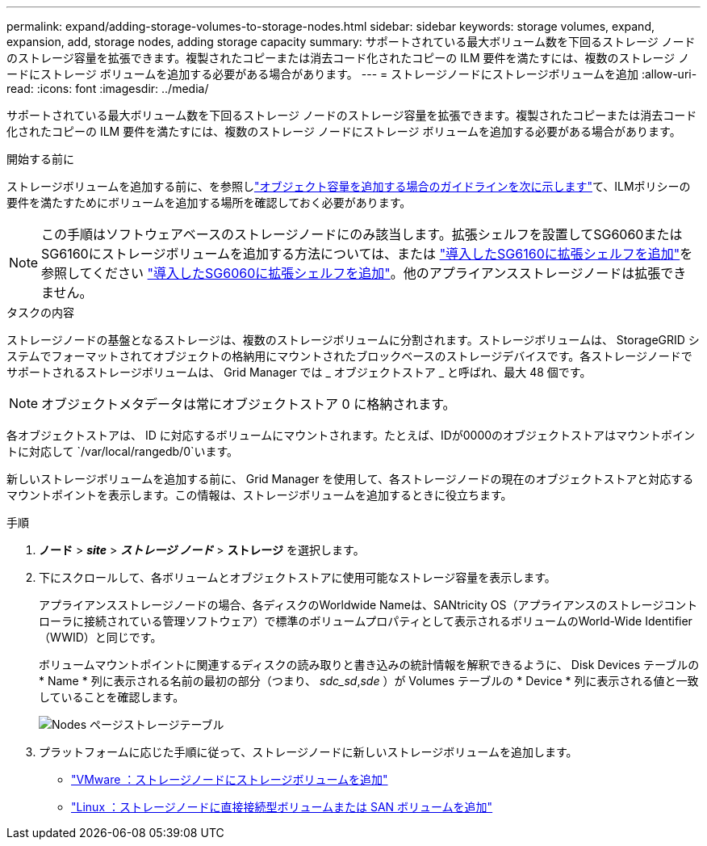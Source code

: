 ---
permalink: expand/adding-storage-volumes-to-storage-nodes.html 
sidebar: sidebar 
keywords: storage volumes, expand, expansion, add, storage nodes, adding storage capacity 
summary: サポートされている最大ボリューム数を下回るストレージ ノードのストレージ容量を拡張できます。複製されたコピーまたは消去コード化されたコピーの ILM 要件を満たすには、複数のストレージ ノードにストレージ ボリュームを追加する必要がある場合があります。 
---
= ストレージノードにストレージボリュームを追加
:allow-uri-read: 
:icons: font
:imagesdir: ../media/


[role="lead"]
サポートされている最大ボリューム数を下回るストレージ ノードのストレージ容量を拡張できます。複製されたコピーまたは消去コード化されたコピーの ILM 要件を満たすには、複数のストレージ ノードにストレージ ボリュームを追加する必要がある場合があります。

.開始する前に
ストレージボリュームを追加する前に、を参照しlink:guidelines-for-adding-object-capacity.html["オブジェクト容量を追加する場合のガイドラインを次に示します"]て、ILMポリシーの要件を満たすためにボリュームを追加する場所を確認しておく必要があります。


NOTE: この手順はソフトウェアベースのストレージノードにのみ該当します。拡張シェルフを設置してSG6060またはSG6160にストレージボリュームを追加する方法については、または https://docs.netapp.com/us-en/storagegrid-appliances/sg6100/adding-expansion-shelf-to-deployed-sg6160.html["導入したSG6160に拡張シェルフを追加"^]を参照してください https://docs.netapp.com/us-en/storagegrid-appliances/sg6000/adding-expansion-shelf-to-deployed-sg6060.html["導入したSG6060に拡張シェルフを追加"^]。他のアプライアンスストレージノードは拡張できません。

.タスクの内容
ストレージノードの基盤となるストレージは、複数のストレージボリュームに分割されます。ストレージボリュームは、 StorageGRID システムでフォーマットされてオブジェクトの格納用にマウントされたブロックベースのストレージデバイスです。各ストレージノードでサポートされるストレージボリュームは、 Grid Manager では _ オブジェクトストア _ と呼ばれ、最大 48 個です。


NOTE: オブジェクトメタデータは常にオブジェクトストア 0 に格納されます。

各オブジェクトストアは、 ID に対応するボリュームにマウントされます。たとえば、IDが0000のオブジェクトストアはマウントポイントに対応して `/var/local/rangedb/0`います。

新しいストレージボリュームを追加する前に、 Grid Manager を使用して、各ストレージノードの現在のオブジェクトストアと対応するマウントポイントを表示します。この情報は、ストレージボリュームを追加するときに役立ちます。

.手順
. *ノード* > *_site_* > *_ストレージ ノード_* > *ストレージ* を選択します。
. 下にスクロールして、各ボリュームとオブジェクトストアに使用可能なストレージ容量を表示します。
+
アプライアンスストレージノードの場合、各ディスクのWorldwide Nameは、SANtricity OS（アプライアンスのストレージコントローラに接続されている管理ソフトウェア）で標準のボリュームプロパティとして表示されるボリュームのWorld-Wide Identifier（WWID）と同じです。

+
ボリュームマウントポイントに関連するディスクの読み取りと書き込みの統計情報を解釈できるように、 Disk Devices テーブルの * Name * 列に表示される名前の最初の部分（つまり、 _sdc_sd_,_sde_ ）が Volumes テーブルの * Device * 列に表示される値と一致していることを確認します。

+
image::../media/nodes_page_storage_tables_vol_expansion.png[Nodes ページストレージテーブル]

. プラットフォームに応じた手順に従って、ストレージノードに新しいストレージボリュームを追加します。
+
** link:vmware-adding-storage-volumes-to-storage-node.html["VMware ：ストレージノードにストレージボリュームを追加"]
** link:linux-adding-direct-attached-or-san-volumes-to-storage-node.html["Linux ：ストレージノードに直接接続型ボリュームまたは SAN ボリュームを追加"]



